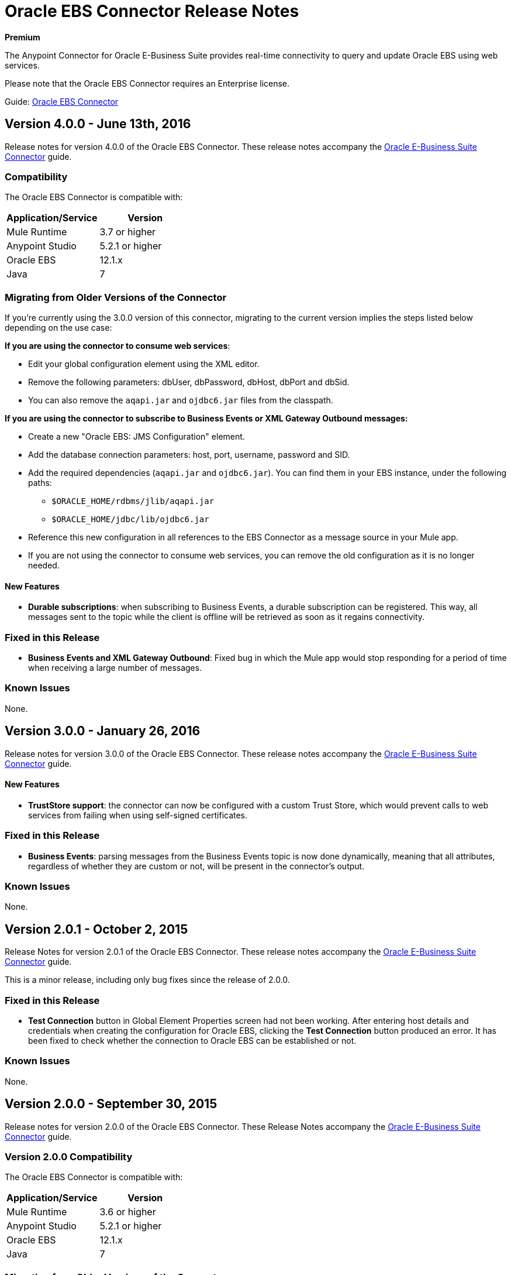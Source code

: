 = Oracle EBS Connector Release Notes
:keywords: release notes, oracle, ebs, e-business suite, connector

*Premium*

The Anypoint Connector for Oracle E-Business Suite provides real-time connectivity to query and update Oracle EBS using web services.

Please note that the Oracle EBS Connector requires an Enterprise license.

Guide: link:/mule-user-guide/v/3.8/oracle-ebs-connector-user-guide[Oracle EBS Connector]

== Version 4.0.0 - June 13th, 2016

Release notes for version 4.0.0 of the Oracle EBS Connector. These release notes accompany the link:/mule-user-guide/v/3.8/oracle-ebs-connector-user-guide[Oracle E-Business Suite Connector] guide.

=== Compatibility

The Oracle EBS Connector is compatible with:

|===
|Application/Service|Version

|Mule Runtime|3.7 or higher
|Anypoint Studio|5.2.1 or higher
|Oracle EBS|12.1.x
|Java|7
|===

=== Migrating from Older Versions of the Connector

If you’re currently using the 3.0.0 version of this connector, migrating to the current version implies the steps listed below depending on the use case:

*If you are using the connector to consume web services*:

* Edit your global configuration element using the XML editor.
* Remove the following parameters: dbUser, dbPassword, dbHost, dbPort and dbSid.
* You can also remove the `aqapi.jar` and `ojdbc6.jar` files from the classpath.

*If you are using the connector to subscribe to Business Events or XML Gateway Outbound messages:*

* Create a new "Oracle EBS: JMS Configuration" element.
* Add the database connection parameters: host, port, username, password and SID.
* Add the required dependencies (`aqapi.jar` and `ojdbc6.jar`). You can find them in your EBS instance, under the following paths:
** `$ORACLE_HOME/rdbms/jlib/aqapi.jar`
** `$ORACLE_HOME/jdbc/lib/ojdbc6.jar`
* Reference this new configuration in all references to the EBS Connector as a message source in your Mule app.
* If you are not using the connector to consume web services, you can remove the old configuration as it is no longer needed.

==== New Features

- *Durable subscriptions*: when subscribing to Business Events, a durable subscription can be registered. This way, all messages sent to the topic while the client is offline will be retrieved as soon as it regains connectivity.

=== Fixed in this Release

- *Business Events and XML Gateway Outbound*: Fixed bug in which the Mule app would stop responding for a period of time when receiving a large number of messages.

=== Known Issues

None.


== Version 3.0.0 - January 26, 2016

Release notes for version 3.0.0 of the Oracle EBS Connector. These release notes accompany the link:/mule-user-guide/v/3.8/oracle-ebs-connector-user-guide[Oracle E-Business Suite Connector] guide.

==== New Features

- *TrustStore support*: the connector can now be configured with a custom Trust Store, which would prevent calls to web services from failing when using self-signed certificates.

=== Fixed in this Release

- *Business Events*: parsing messages from the Business Events topic is now done dynamically, meaning that all attributes, regardless of whether they are custom or not, will be present in the connector's output.

=== Known Issues

None.


== Version 2.0.1 - October 2, 2015

Release Notes for version 2.0.1 of the Oracle EBS Connector. These release notes accompany the link:/mule-user-guide/v/3.8/oracle-ebs-connector-user-guide[Oracle E-Business Suite Connector] guide.

This is a minor release, including only bug fixes since the release of 2.0.0.

=== Fixed in this Release

- *Test Connection* button in Global Element Properties screen had not been working. After entering host details and credentials when creating the configuration for Oracle EBS, clicking the *Test Connection* button produced an error. It has been fixed to check whether the connection to Oracle EBS can be established or not.

=== Known Issues

None.


== Version 2.0.0 - September 30, 2015

Release notes for version 2.0.0 of the Oracle EBS Connector. These Release Notes accompany the link:/mule-user-guide/v/3.8/oracle-ebs-connector-user-guide[Oracle E-Business Suite Connector] guide.

=== Version 2.0.0 Compatibility

The Oracle EBS Connector is compatible with:

|===
|Application/Service|Version

|Mule Runtime|3.6 or higher
|Anypoint Studio|5.2.1 or higher
|Oracle EBS|12.1.x
|Java|7
|===


=== Migrating from Older Versions of the Connector

If you’re currently using connector 1.1.0 to migrate to this connector you need to:

* Edit the Connector Configuration.
* Add the database connection configuration.
* Add the required dependencies (aqapi.jar and ojdbc6.jar). You can find them in your EBS instance, under the following paths:
** `$ORACLE_HOME/rdbms/jlib/aqapi.jar`
** `$ORACLE_HOME/jdbc/lib/ojdbc6.jar`


=== Features

==== New Features

. XML Gateway Inbound - The ability to send messages to the XML Gateway Inbound queue in your EBS instance.
. XML Gateway Outbound - You can subscribe to the XML Gateway Outbound queue and receive any messages that are sent to it.
. Business Events - You can subscribe to the Business Events topic to receive messages every time an event is fired.
. New PL/SQL modules.

==== Supported Web Service Operations

The connector supports create/read/save/update operations for the entities listed below through SOA Gateway.

* DQM Search Service
* Organization Business Object Service
* Organization Customer Business Object Service
* Organization Contact Business Object Service
* Person Business Object Service
* Person Customer Business Object Service
* Location Business Object Service
* Email Business Object Service
* Phone Business Object Service
* Relationship Business Object Service
* Web Business Object Service

==== Supported PL/SQL modules

* Suppliers Package (AP_VENDOR_PUB_PKG)
* Invoice Creation (AR_INVOICE_API_PUB)
* Manage Item Instances (CSI_ITEM_INSTANCE_PUB)
* Purchase Order Acknowledgments Extension Columns API (EC_POAO_EXT)
* Purchase Order Change Acknowledgments Extension Columns API (EC_POCAO_EXT)
* Location (HZ_LOCATION_V2PUB)
* Party Contact (HZ_PARTY_CONTACT_V2PUB)
* Sales Agreement API (OE_BLANKET_PUB)
* Process Order API (OE_ORDER_PUB)
* Ship Confirmation (OE_SHIP_CONFIRMATION_PUB)
* XXGet Party Details (XXONT_XOA_PARTY)
* Custom PL/SQL operations


=== Fixed in this Release

- Improve error descriptions on Test Connection: previously, when testing connectivity via the _Test Connection_ button, error messages were not helpful. Now, not only does this feature show clearer messages, but it also verifies that the version of EBS is supported by the connector.
- Date fields on web service responses are mapped to the `java.util.Calendar` class.


=== Known Issues

- Test connectivity button in Oracle EBS Global Element Config screen is not working. It shows an error message like `"Test connection failed: No suitable driver found for jdbc:oracle:thin@..."`, even if the required jars have been supplied.

== Version 1.1.0 - April 17, 2015

=== Version 1.1.0 Compatibility

The Oracle EBS connector 1.1.0 is compatible with:

[width="100%",cols="50%,50%",options="header",]
|===
a|
Application/Service

 a|
Version

|Mule Runtime |3.6.0 or higher
|Oracle EBS |v12.1.x
|Java |1.7.0_x
|===

=== Version 1.1.0 Features

* Renamed `invokePLSQL` method to `invokePlSql`.
* Migrated CXF to 2.7.15.
* Removed the `mule-` prefix from the names of all demo projects.
* Added `@RequiresEntitlement` annotation to the connector's main class.

=== Version 1.1.0 Fixes

None.

=== Version 1.1.0 Known Issues

Quarantined the following test cases from the Regression Test Suite because of intermittent failure of the service:

* GetOrganizationCustomerTestCases
* GetPersonCustomerTestCases

== Version 1.0 - March 31, 2015

=== Version 1.0 Compatibility

The Oracle EBS connector 1.0 is compatible with:

[width="100%",cols="50%,50%",options="header",]
|===
a|
Application/Service

 a|
Version

|Mule Runtime |3.6.0 or higher
|Oracle EBS |v12.1.x
|Java |1.7.0_x
|===

=== Version 1.0 Features 

This release of the Oracle EBS connector provides integration to the following Oracle EBS Suite components:

*  **Financial Management and Order Management Modules:** Full API coverage for Financials and Order Management services
*  **PL/SQL Integration:** Standard PL/SQL and user defined PL/SQL can be invoked.

=== Version 1.0 Fixes

None.

=== Version 1.0 Known Issues

None.

== See Also

* Learn how to link:/mule-fundamentals/v/3.8/anypoint-exchange[Install Anypoint Connectors] using Anypoint Exchange.
* Access MuleSoft’s link:http://forum.mulesoft.org/mulesoft[Forum] to pose questions and get help from Mule’s broad community of users.
* To access MuleSoft’s expert support team, link:http://www.mulesoft.com/mule-esb-subscription[subscribe] to Mule ESB Enterprise and log in to MuleSoft’s link:http://www.mulesoft.com/support-login[Customer Portal]. 
